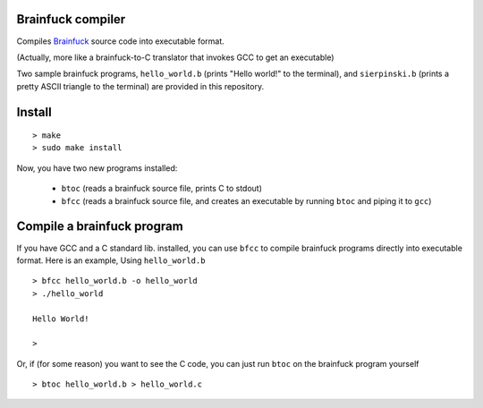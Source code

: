 Brainfuck compiler
==================

Compiles `Brainfuck <https://en.wikipedia.org/wiki/Brainfuck>`_ source code into
executable format.

(Actually, more like a brainfuck-to-C translator that invokes GCC to get an
executable)

Two sample brainfuck programs, ``hello_world.b`` (prints "Hello world!" to the
terminal), and ``sierpinski.b`` (prints a pretty ASCII triangle to the
terminal) are provided in this repository.

Install
=======

::

    > make
    > sudo make install

Now, you have two new programs installed:

    * ``btoc`` (reads a brainfuck source file, prints C to stdout)
    * ``bfcc`` (reads a brainfuck source file, and creates an executable by
      running ``btoc`` and piping it to ``gcc``)

Compile a brainfuck program
===========================

If you have GCC and a C standard lib. installed, you can use ``bfcc`` to compile
brainfuck programs directly into executable format. Here is an example, Using
``hello_world.b``

::

    > bfcc hello_world.b -o hello_world
    > ./hello_world

    Hello World!

    >

Or, if (for some reason) you want to see the C code, you can just run ``btoc``
on the brainfuck program yourself

::

    > btoc hello_world.b > hello_world.c
